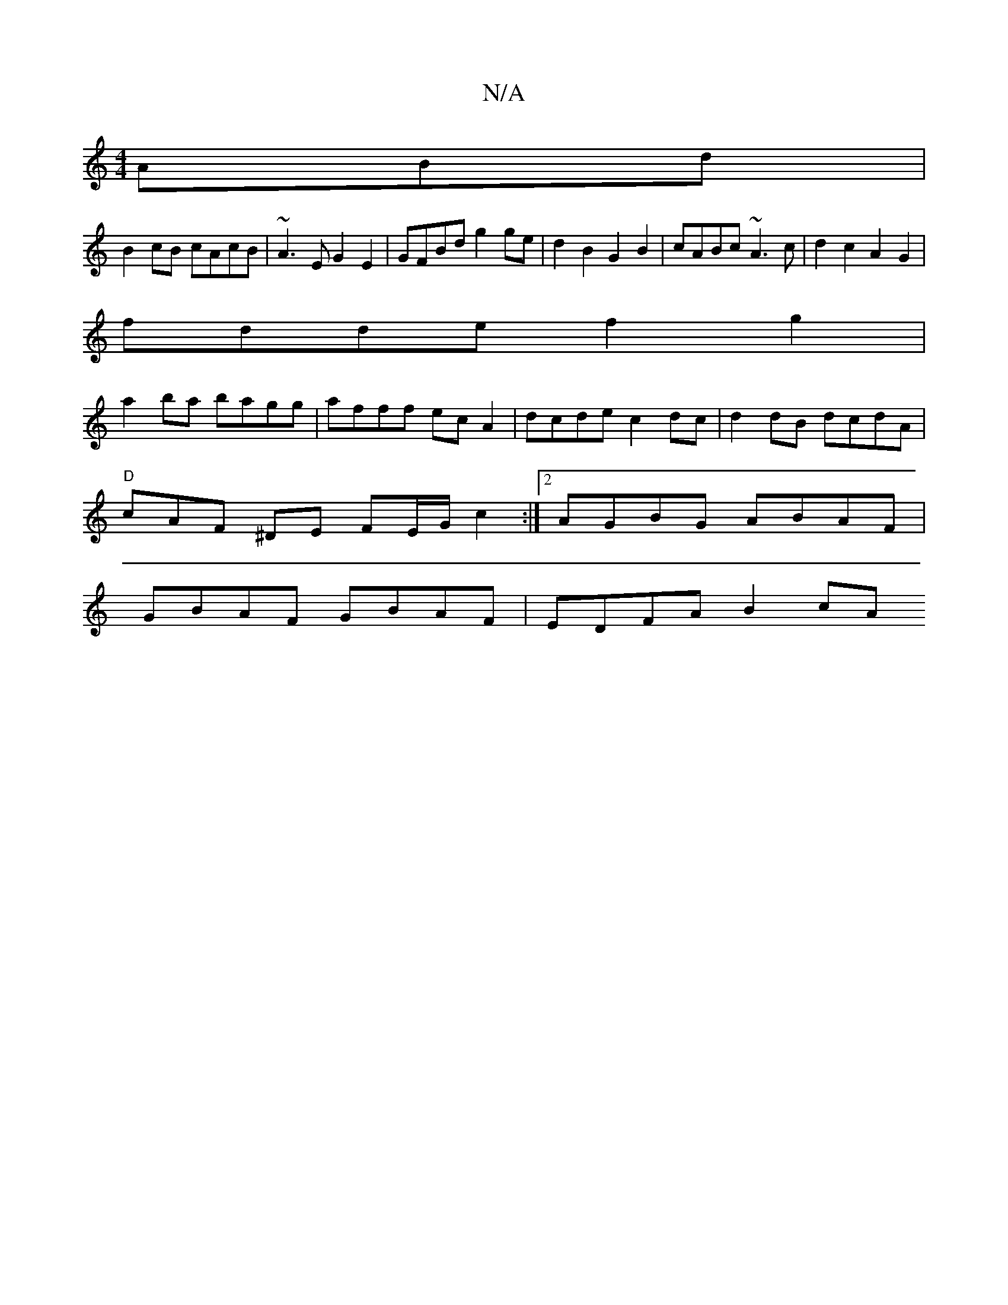 X:1
T:N/A
M:4/4
R:N/A
K:Cmajor
ABd |
B2cB cAcB | ~A3 E G2E2|GFBd g2ge | d2 B2 G2 B2 | cABc ~A3 c| d2c2 A2G2 |
fdde f2 g2 |
a2 ba bagg | afff ec A2 | dcde c2 dc |d2 dB dcdA |
"D"cAF ^DE FE/G/ c2:|2 AGBG ABAF |
GBAF GBAF | EDFA B2cA 